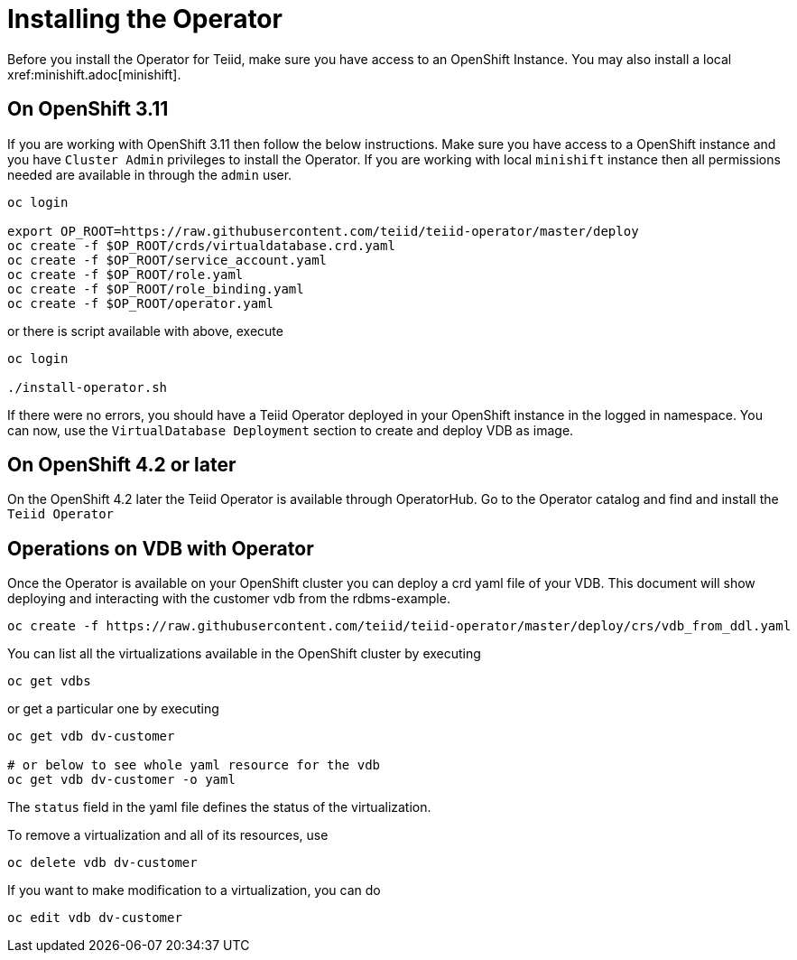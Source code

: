 = Installing the Operator [[dv-install]]
Before you install the Operator for Teiid, make sure you have access to an OpenShift Instance. You may also install a local xref:minishift.adoc[minishift].


== On OpenShift 3.11 [[ocp311]]
If you are working with OpenShift 3.11 then follow the below instructions. Make sure you have access to a OpenShift instance and you have `Cluster Admin` privileges to install the Operator. If you are working with local `minishift` instance then all permissions needed are available in through the `admin` user.

[source,bash]
----
oc login 

export OP_ROOT=https://raw.githubusercontent.com/teiid/teiid-operator/master/deploy
oc create -f $OP_ROOT/crds/virtualdatabase.crd.yaml
oc create -f $OP_ROOT/service_account.yaml
oc create -f $OP_ROOT/role.yaml
oc create -f $OP_ROOT/role_binding.yaml
oc create -f $OP_ROOT/operator.yaml
----

or there is script available with above, execute

[source,bash]
----
oc login

./install-operator.sh
----


If there were no errors, you should have a Teiid Operator deployed in your OpenShift instance in the logged in namespace. You can now, use the `VirtualDatabase Deployment` section to create and deploy VDB as image.


== On OpenShift 4.2 or later [[ocp4]]
On the OpenShift 4.2 later the Teiid Operator is available through OperatorHub. Go to the Operator catalog and find and install the `Teiid Operator`

== Operations on VDB with Operator

Once the Operator is available on your OpenShift cluster you can deploy a crd yaml file of your VDB.  This document will show deploying and interacting with the customer vdb from the rdbms-example.

[source,bash]
----
oc create -f https://raw.githubusercontent.com/teiid/teiid-operator/master/deploy/crs/vdb_from_ddl.yaml
----

You can list all the virtualizations available in the OpenShift cluster by executing

[source,bash]
----
oc get vdbs
----

or get a particular one by executing 
[source,bash]
----
oc get vdb dv-customer

# or below to see whole yaml resource for the vdb
oc get vdb dv-customer -o yaml
----

The `status` field in the yaml file defines the status of the virtualization.

To remove a virtualization and all of its resources, use

[source,bash]
----
oc delete vdb dv-customer
----

If you want to make modification to a virtualization, you can do

----
oc edit vdb dv-customer
----

